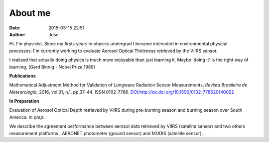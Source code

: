 About me
########
:date: 2015-03-15 22:51
:author: Jose

.. figure:: {filename}/images/myPicture.jpg
	:height: 689px
	:width: 689px
	:scale: 20%
	:align: right

Hi, I'm physicist. Since my firsts years in physics undergrad I became interested in environmental
physical processes. I'm currently working to evaluate Aerosol Optical Thickness retrieved by
the VIIRS sensor.

I realized that actually doing physics is much more enjoyable than just learning it. Maybe 
'doing it' is the right way of learning. (Gerd Binnig - Nobel Prize 1989)


**Publications**

Mathematical Adjustment Method for Validation of Longwave Radiation Sensor Measurements,
*Revista Brasileira de Meteorologia*, 2016, vol.31, n.1, pp.37-44. ISSN 0102-7786. 
`DOI`_:http://dx.doi.org/10.1590/0102-778620140022

.. _DOI: http://dx.doi.org/10.1590/0102-778620140022


**In Preparation**

Evaluation of Aerosol Optical Depth retrieved by VIIRS during pre-burning season and 
burning season over South America. *in prep*.

We describe the agreement performance between aerosol data retrieved by VIIRS (satellite sensor) 
and two others measurement platforms ; AERONET photometer (ground sensor) and MODIS 
(satellite sensor).






